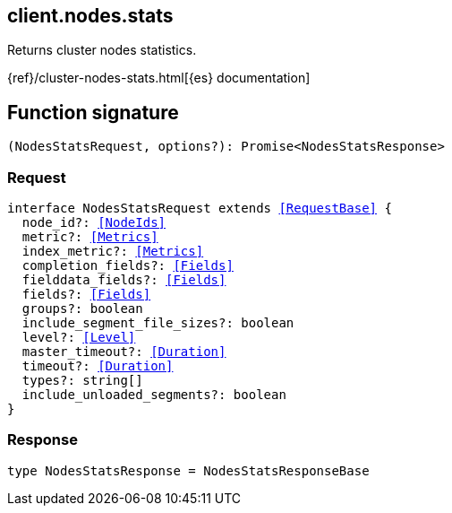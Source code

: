 [[reference-nodes-stats]]

////////
===========================================================================================================================
||                                                                                                                       ||
||                                                                                                                       ||
||                                                                                                                       ||
||        ██████╗ ███████╗ █████╗ ██████╗ ███╗   ███╗███████╗                                                            ||
||        ██╔══██╗██╔════╝██╔══██╗██╔══██╗████╗ ████║██╔════╝                                                            ||
||        ██████╔╝█████╗  ███████║██║  ██║██╔████╔██║█████╗                                                              ||
||        ██╔══██╗██╔══╝  ██╔══██║██║  ██║██║╚██╔╝██║██╔══╝                                                              ||
||        ██║  ██║███████╗██║  ██║██████╔╝██║ ╚═╝ ██║███████╗                                                            ||
||        ╚═╝  ╚═╝╚══════╝╚═╝  ╚═╝╚═════╝ ╚═╝     ╚═╝╚══════╝                                                            ||
||                                                                                                                       ||
||                                                                                                                       ||
||    This file is autogenerated, DO NOT send pull requests that changes this file directly.                             ||
||    You should update the script that does the generation, which can be found in:                                      ||
||    https://github.com/elastic/elastic-client-generator-js                                                             ||
||                                                                                                                       ||
||    You can run the script with the following command:                                                                 ||
||       npm run elasticsearch -- --version <version>                                                                    ||
||                                                                                                                       ||
||                                                                                                                       ||
||                                                                                                                       ||
===========================================================================================================================
////////
++++
<style>
.lang-ts a.xref {
  text-decoration: underline !important;
}
</style>
++++

[[client.nodes.stats]]
== client.nodes.stats

Returns cluster nodes statistics.

{ref}/cluster-nodes-stats.html[{es} documentation]
[discrete]
== Function signature

[source,ts]
----
(NodesStatsRequest, options?): Promise<NodesStatsResponse>
----

[discrete]
=== Request

[source,ts,subs=+macros]
----
interface NodesStatsRequest extends <<RequestBase>> {
  node_id?: <<NodeIds>>
  metric?: <<Metrics>>
  index_metric?: <<Metrics>>
  completion_fields?: <<Fields>>
  fielddata_fields?: <<Fields>>
  fields?: <<Fields>>
  groups?: boolean
  include_segment_file_sizes?: boolean
  level?: <<Level>>
  master_timeout?: <<Duration>>
  timeout?: <<Duration>>
  types?: string[]
  include_unloaded_segments?: boolean
}

----

[discrete]
=== Response

[source,ts,subs=+macros]
----
type NodesStatsResponse = NodesStatsResponseBase

----

